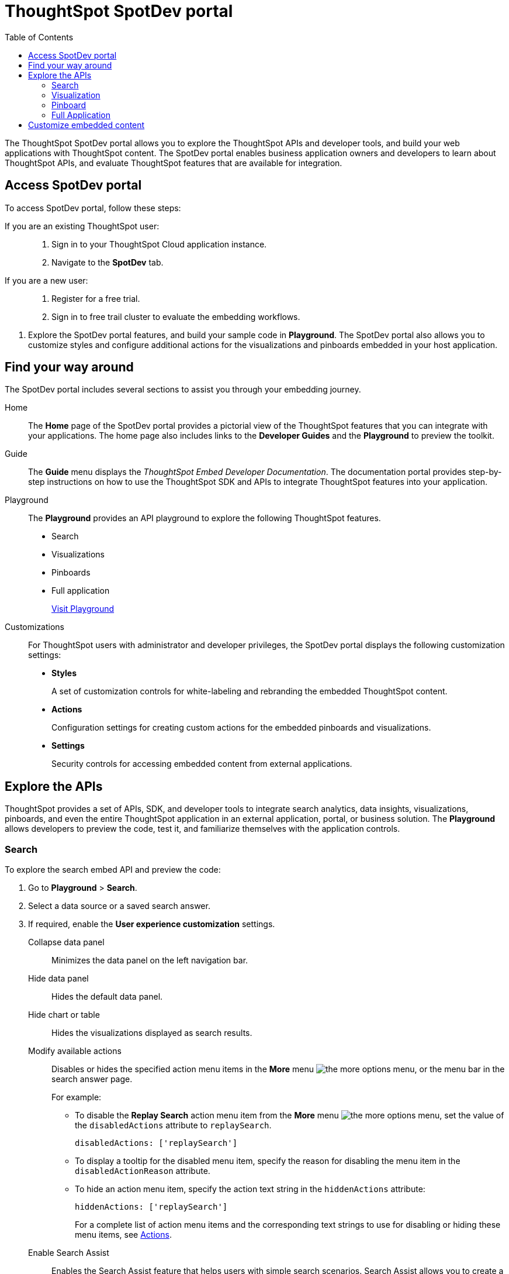 = ThoughtSpot SpotDev portal
:toc: true

:page-title: ThoughtSpot SpotDev Portal
:page-pageid: spotdev-portal
:page-description: Using ThoughtSpot SpotDev Portal

The ThoughtSpot SpotDev portal allows you to explore the ThoughtSpot APIs and developer tools, and build your web applications with ThoughtSpot content.
The SpotDev portal enables business application owners and developers to learn about ThoughtSpot APIs, and evaluate ThoughtSpot features that are available for integration.

== Access SpotDev portal

To access SpotDev portal, follow these steps:

If you are an existing ThoughtSpot user: ::
. Sign in to your ThoughtSpot Cloud application instance.
. Navigate to the **SpotDev** tab.
If you are a new user: ::
. Register for a free trial.
. Sign in to free trail cluster to evaluate the embedding workflows.
////
If you are a new user::
. Go to link:https://www.thoughtspot.com[www.thoughtspot.com].
. Click the *Developers* tab.
. To evaluate ThoughtSpot features, click *Sign Up*, and register for a free trial.
. To explore ThoughtSpot APIs, click *Playground*.

If you are an existing ThoughtSpot Cloud user::
. Sign in to ThoughtSpot Cloud.
. Navigate to the *SpotDev* tab.
. Explore the SpotDev portal features, and build your sample code in *Playground*.
The SpotDev portal also allows you to customize styles and configure additional actions for the  visualizations and pinboards embedded in your host application.
////

. Explore the SpotDev portal features, and build your sample code in *Playground*.
The SpotDev portal also allows you to customize styles and configure additional actions for the  visualizations and pinboards embedded in your host application.

== Find your way around
The SpotDev portal includes several sections to assist you through your embedding journey.

Home::
The *Home* page of the SpotDev portal provides a pictorial view of the ThoughtSpot features that you can integrate with your applications.
The home page also includes links to the *Developer Guides* and the *Playground* to preview the toolkit.

Guide::
The *Guide* menu displays the _ThoughtSpot Embed Developer Documentation_. The documentation portal provides step-by-step instructions on how to use the ThoughtSpot SDK and APIs to integrate ThoughtSpot features into your application.

Playground::
The *Playground* provides an API playground to explore the following ThoughtSpot features.
* Search
* Visualizations
* Pinboards
* Full application
+
++++
<a href="{{tshost}}/#/everywhere/playground/search" id="preview-in-playground" target="_parent">Visit Playground</a>
++++

Customizations::
For ThoughtSpot users with administrator and developer privileges, the SpotDev portal displays the following customization settings:

* *Styles*
+
A set of customization controls for white-labeling and rebranding the embedded ThoughtSpot content.

* *Actions*
+
Configuration settings for creating custom actions for the embedded pinboards and visualizations.

* *Settings*
+
Security controls for accessing embedded content from external applications.

== Explore the APIs
ThoughtSpot provides a set of APIs, SDK, and developer tools to integrate search analytics, data insights, visualizations, pinboards, and even the entire ThoughtSpot application in an external application, portal, or business solution.
The *Playground* allows developers to preview the code, test it, and familiarize themselves with the application controls.

=== Search
To explore the search embed API and preview the code:

. Go to *Playground* > *Search*.
. Select a data source or a saved search answer.
. If required, enable the *User experience customization* settings.
+
Collapse data panel::
Minimizes the data panel on the left navigation bar.

+
Hide data panel::
Hides the default data panel.

+
Hide chart or table::
Hides the visualizations displayed as search results.

+
Modify available actions::
Disables or hides the specified action menu items in the **More** menu image:./images/icon-more-10px.png[the more options menu], or the menu bar in the search answer page. 
+
For example:

+
* To disable the **Replay Search** action menu item from the **More** menu image:./images/icon-more-10px.png[the more options menu], set the value of the `disabledActions` attribute to `replaySearch`. 
+
----
disabledActions: ['replaySearch']
----
+
* To display a tooltip for the disabled menu item, specify the reason for disabling the menu item in the `disabledActionReason` attribute.
* To hide an action menu item, specify the action text string in the `hiddenActions` attribute:

+
----
hiddenActions: ['replaySearch']
----
+
For a complete list of action menu items and the corresponding text strings to use for disabling or hiding these menu items, see link:/typedoc/enums/action.html[Actions].

+
Enable Search Assist::
Enables the Search Assist feature that helps users with simple search scenarios. Search Assist allows you to create a custom onboarding experience for your users by demonstrating how to search data from the example queries created on your worksheet.

+
Add search tokens::
Enables constructing a search query using search tokens.
+ 
In the following example, to fetch the total revenue data by shipping mode, the `searchQuery` string uses the xref:search-data-api.adoc#column[Column] search token:

+
----
searchQuery: "[Revenue] by [Shipmode]"
----
+
////
The search query typically includes the following parameters:
+
`query-string`::
 _String_. The data search query string. For more information on the search query string components, see xref:search-data-api.adoc##components[Components of a search query].
`data_source_guide`::
_String_. The GUID of the data source, either a worksheet, a view, or a table.
`batchsize`::
_Integer_. The batch size for loading search objects. The default value is `-1`.
`pagenumber`::
_Integer_.Alternate way to set offset for the starting point of the search results returned from the query. The default value is `-1`.

+ 
----
indexingOffset = (pageNumber - 1) * batchSize
----
`offset`::
_Integer_. Attribute to offset the starting point of the search results returned from the query.  Specify a 1-based offset. The default value is `-1`.

`formattype`::
The format of the data.
Valid values are `COMPACT` or `FULL JSON`.
////
+
For more information on the search tokens and query string components, see xref:search-data-api.adoc##components[Components of a search query].

+

. Click *Run*.

=== Visualization
To explore the API for embedding visualizations:

. Go to *Playground* > *Visualization*.
. Select a pinboard or visualization.
. If required, enable the *User experience customization* settings.

+
Modify available actions::

Disables or hides the specified action menu items in the **More** menu image:./images/icon-more-10px.png[the more options menu] on the visualizations page. 
+
For example:

* To disable the **Download** action menu item from the **More** menu image:./images/icon-more-10px.png[the more options menu], set the value of the `disabledActions` attribute to `download`: 

+
----
disabledActions: ['download']
----


* To display a tooltip for the disabled menu item, specify the reason for disabling the menu item in the `disabledActionReason` attribute.
* To hide an action menu item, specify the action text string in the `hiddenActions` attribute:

+
----
hiddenActions: ['download']
----
+
For a complete list of action menu items and the corresponding text strings to use for disabling or hiding menu items, see link:/typedoc/enums/action.html[Actions].

+

Set runtime filters::
Applies Runtime Filters to a visualization.
+
Runtime filters provide the ability to filter data at the time of retrieval. 

+
To apply Runtime Filters, pass the `columnName`, `operator`, and `value` parameters in the `runtimeFilters` attribute. 

+
+
For more information, see link:https://cloud-docs.thoughtspot.com/admin/ts-cloud/apply-runtime-filter.html[Apply a Runtime Filter].

. Click *Run*.

=== Pinboard
To explore the Pinboard API:

. Go to *Playground* > *Pinboard*.
. Select a pinboard.
. If required, enable *User experience customization* settings.

+ 

Modify available actions::
Disables or hides the specified action menu items in the **More** menu image:./images/icon-more-10px.png[the more options menu], or the menu bar on the *Pinboards* page. 

+
For example:

* To disable the **Download As PDF** action menu item from the **More** menu image:./images/icon-more-10px.png[the more options menu], set the value of the `disabledActions` attribute as `downloadAsPdf`. 

+

----
disabledActions: ['downloadAsPdf']
----

* To display a tooltip for the disabled menu item, specify the reason for disabling the menu item in the `disabledActionReason` attribute.

* To hide an action menu item, specify the action text string in the `hiddenActions` attribute:

+
----
hiddenActions: ['downloadAsPdf']
----


+
For a complete list of action menu items and the corresponding strings to use for disabling or hiding menu items, see link:/typedoc/enums/action.html[Actions].

Set runtime filters::
Applies Runtime Filters to a visualization in a pinboard.
+ 
Runtime filters provide the ability to filter data at the time of retrieval.

+
To apply Runtime Filters, pass the `columnName`, `operator`, and `value` parameters in the `runtimeFilters` attribute. 

+
+
For more information, see link:https://cloud-docs.thoughtspot.com/admin/ts-cloud/apply-runtime-filter.html[Apply a Runtime Filter].

. Click *Run*.

=== Full Application
To explore the API for embedding full application:

. Go to *Playground* > *Full app*.
. Select a tab to set a default page view for embedded application users.
. If required, enable *User experience customization* settings.
+
Show navigation bar::
Displays the ThoughtSpot top navigation bar. By default, the navigation bar is hidden.
+
////
+
Set runtime filters::
Sets filters that will apply to visualizations and pinboards on any tab.
////
. Click *Run*.

== Customize embedded content
* To xref:customize-style.adoc[white-label and rebrand the embedded ThoughtSpot content], click *Customizations* > *Styles*.
* To xref:customize-actions-menu.adoc[add custom actions] to the *More* menu image:./images/icon-more-10px.png[the more options menu] on a visualization or pinboards page, go to *Customizations* > *Actions*.
* If you are a ThoughtSpot admin user and you want to xref:security-settings.adoc[configure security settings], such as CORS, trusted authentication service, and domain whitelisting, go to *Customizations* > *Settings*.

